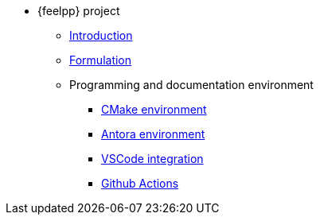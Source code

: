 * {feelpp} project
** xref:index.adoc[Introduction]
** xref:formulation.adoc[Formulation]
** Programming and documentation environment
*** xref:env/cmake.adoc[CMake environment]
*** xref:env/antora.adoc[Antora environment]
*** xref:env/vscode.adoc[VSCode integration]
*** xref:env/githubactions.adoc[Github Actions]
